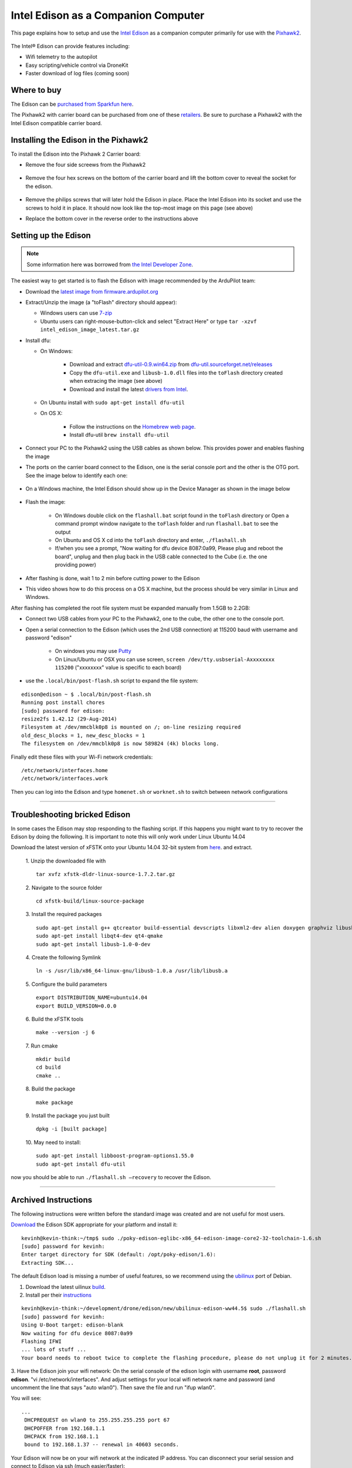 .. _intel-edison:

====================================
Intel Edison as a Companion Computer
====================================

This page explains how to setup and use the `Intel Edison <http://www.intel.com/content/www/us/en/do-it-yourself/edison.html>`__ as a companion computer primarily for use with the `Pixhawk2 <http://www.proficnc.com/system-kits/31-pixhawk2-suite.html>`__.

   .. image:: ../images/intel-edison-in-pixhawk2.jpg
       :width: 100%

The Intel® Edison can provide features including:

-  Wifi telemetry to the autopilot
-  Easy scripting/vehicle control via DroneKit
-  Faster download of log files (coming soon)

Where to buy
============

The Edison can be `purchased from Sparkfun here <https://www.sparkfun.com/products/13024>`__.

The Pixhawk2 with carrier board can be purchased from one of these `retailers <http://www.proficnc.com/stores>`__.  Be sure to purchase a Pixhawk2 with the Intel Edison compatible carrier board.

Installing the Edison in the Pixhawk2
=====================================

To install the Edison into the Pixhawk 2 Carrier board:

-   Remove the four side screews from the Pixhawk2

   .. image:: ../images/intel-edison-pixhawk2-remove-screws.png
       :width: 50%

- Remove the four hex screws on the bottom of the carrier board and lift the bottom cover to reveal the socket for the edison. 

   .. image:: ../images/intel-edison-pixhawk2-remove-screws2.png
       :width: 45%

- Remove the philips screws that will later hold the Edison in place. Place the Intel Edison into its socket and use the screws to hold it in place.  It should now look like the top-most image on this page (see above)
- Replace the bottom cover in the reverse order to the instructions above

Setting up the Edison
=====================

.. note::

   Some information here was borrowed from `the Intel Developer Zone <https://software.intel.com/en-us/flashing-firmware-on-your-intel-edison-board-windows>`__.

The easiest way to get started is to flash the Edison with image recommended by the ArduPilot team:

-  Download the `latest image from firmware.ardupilot.org <http://firmware.ap.ardupilot.org/Companion/ 	intel_edison_image_latest.tar.gz>`__
-  Extract/Unzip the image (a "toFlash" directory should appear):

   - Windows users can use `7-zip <http://www.7-zip.org/>`__
   - Ubuntu users can right-mouse-button-click and select "Extract Here" or type ``tar -xzvf intel_edison_image_latest.tar.gz``

-  Install dfu:

   - On Windows:

      - Download and extract `dfu-util-0.9.win64.zip <http://dfu-util.sourceforge.net/releases/dfu-util-0.9-win64.zip>`__ from `dfu-util.sourceforget.net/releases <http://dfu-util.sourceforge.net/releases/>`__
      - Copy the ``dfu-util.exe`` and ``libusb-1.0.dll`` files into the ``toFlash`` directory created when extracing the image (see above)
      - Download and install the latest `drivers from Intel <https://software.intel.com/edison-config/win/latest>`__.
   - On Ubuntu install with ``sudo apt-get install dfu-util``

   - On OS X:

      - Follow the instructions on the `Homebrew web page <http://brew.sh>`__. 
      - Install dfu-util  ``brew install dfu-util``		

-  Connect your PC to the Pixhawk2 using the USB cables as shown below.  This provides power and enables flashing the image

   .. image:: ../images/intel-edison-pixhawk2-reflash-connections.png
       :width: 50%
       :align: center

- The ports on the carrier board connect to the Edison, one is the serial console port and the other is the OTG port. See the image below to identify each one:

   .. image:: ../images/intel-edison-pixhawk2-carrier-usbports.png
       :width: 50%
       :align: center

- On a Windows machine, the Intel Edison should show up in the Device Manager as shown in the image below

   .. image:: ../images/intel-edison-windows-device-manager.png
       :width: 50%
       :align: center

- Flash the image:

   - On Windows double click on the ``flashall.bat`` script found in the ``toFlash`` directory or Open a command prompt window navigate to the ``toFlash`` folder and run ``flashall.bat`` to see the output
   - On Ubuntu and OS X cd into the ``toFlash`` directory and enter, ``./flashall.sh``
   - If/when you see a prompt, "Now waiting for dfu device 8087:0a99, Please plug and reboot the board", unplug and then plug back in the USB cable connected to the Cube (i.e. the one providing power)

   .. image:: ../images/intel-edison-flashall-progress.png
       :align: center

- After flashing is done, wait 1 to 2 min before cutting power to the Edison

- This video shows how to do this process on a OS X machine, but the process should be very similar in Linux and Windows.

  .. youtube:: FEflrTHf5zQ
       :width: 100%

After flashing has completed the root file system must be expanded manually from 1.5GB to 2.2GB:

- Connect two USB cables from your PC to the Pixhawk2, one to the cube, the other one to the console port.
- Open a serial connection to the Edison (which uses the 2nd USB connection) at 115200 baud with username and password "edison"

   - On windows you may use `Putty <https://the.earth.li/~sgtatham/putty/latest/x86/putty.exe>`__
   - On Linux/Ubuntu or OSX you can use screen, ``screen /dev/tty.usbserial-Axxxxxxxx 115200`` ("xxxxxxxx" value is specific to each board)

- use the ``.local/bin/post-flash.sh`` script to expand the file system:

::

	edison@edison ~ $ .local/bin/post-flash.sh 
	Running post install chores
	[sudo] password for edison: 
	resize2fs 1.42.12 (29-Aug-2014)
	Filesystem at /dev/mmcblk0p8 is mounted on /; on-line resizing required
	old_desc_blocks = 1, new_desc_blocks = 1
	The filesystem on /dev/mmcblk0p8 is now 589824 (4k) blocks long.

Finally edit these files with your Wi-Fi network credentials:

::

	/etc/network/interfaces.home
	/etc/network/interfaces.work

Then you can log into the Edison and type ``homenet.sh`` or ``worknet.sh`` to switch between network configurations

------------------------

Troubleshooting bricked Edison
==============================

In some cases the Edison may stop responding to the flashing script. If this happens you might want to try to recover the Edison by doing the following.
It is important to note this will only work under Linux Ubuntu 14.04

Download the latest version of xFSTK onto your Ubuntu 14.04 32-bit system from `here <https://communities.intel.com/external-link.jspa?url=http%3A%2F%2Fsourceforge.net%2Fprojects%2Fxfstk%2Ffiles%2F>`__. and extract.

	1. Unzip the downloaded file with 
	::
		tar xvfz xfstk-dldr-linux-source-1.7.2.tar.gz
		
	2. Navigate to the source folder 
	::	
		cd xfstk-build/linux-source-package
		
	3. Install the required packages
	::
		sudo apt-get install g++ qtcreator build-essential devscripts libxml2-dev alien doxygen graphviz libusb-dev libboost-all-dev  
	 	sudo apt-get install libqt4-dev qt4-qmake  
	 	sudo apt-get install libusb-1.0-0-dev
	 	
	4. Create the following Symlink  
	::
		ln -s /usr/lib/x86_64-linux-gnu/libusb-1.0.a /usr/lib/libusb.a
		
	5. Configure the build parameters
	::
		export DISTRIBUTION_NAME=ubuntu14.04  
		export BUILD_VERSION=0.0.0
		
	6. Build the xFSTK tools 
	::
		make --version -j 6
		
	7. Run cmake
	::
		mkdir build
		cd build
		cmake ..
		
	8. Build the package 
	::
		make package
		
	9. Install the package you just built 
	::
		dpkg -i [built package]
		
	10. May need to install:
	::
		sudo apt-get install libboost-program-options1.55.0
		sudo apt-get install dfu-util

now you should be able to run ``./flashall.sh —recovery`` to recover the Edison.





------------------------

Archived Instructions
=====================

The following instructions were written before the standard image was created and are not useful for most users.

`Download <https://communities.intel.com/docs/DOC-23242?_ga=1.100203546.523605939.1416692974>`__
the Edison SDK appropriate for your platform and install it:

::

    kevinh@kevin-think:~/tmp$ sudo ./poky-edison-eglibc-x86_64-edison-image-core2-32-toolchain-1.6.sh
    [sudo] password for kevinh:
    Enter target directory for SDK (default: /opt/poky-edison/1.6):
    Extracting SDK...

The default Edison load is missing a number of useful features, so we
recommend using the `ubilinux <http://www.emutexlabs.com/ubilinux>`__
port of Debian.

#. Download the latest uilinux
   `build <http://www.emutexlabs.com/files/ubilinux/ubilinux-edison-ww44.5.tar.gz>`__.
#. Install per their
   `instructions <http://www.emutexlabs.com/ubilinux/29-ubilinux/218-ubilinux-installation-instructions-for-intel-edison>`__

::

    kevinh@kevin-think:~/development/drone/edison/new/ubilinux-edison-ww44.5$ sudo ./flashall.sh
    [sudo] password for kevinh:
    Using U-Boot target: edison-blank
    Now waiting for dfu device 8087:0a99
    Flashing IFWI
    ... lots of stuff ...
    Your board needs to reboot twice to complete the flashing procedure, please do not unplug it for 2 minutes.

3. Have the Edison join your wifi network: On the serial console of the
edison login with username **root**, password **edison**.  "vi
/etc/network/interfaces".  And adjust settings for your local wifi
network name and password (and uncomment the line that says "auto
wlan0"). Then save the file and run "ifup wlan0".

You will see:

::

    ...
     DHCPREQUEST on wlan0 to 255.255.255.255 port 67
     DHCPOFFER from 192.168.1.1
     DHCPACK from 192.168.1.1
     bound to 192.168.1.37 -- renewal in 40603 seconds.

Your Edison will now be on your wifi network at the indicated IP
address. You can disconnect your serial session and connect to Edison
via ssh (much easier/faster):

::

    ssh root@IP-ADDRESS-SEEN-ABOVE
     The authenticity of host '192.168.1.37 (192.168.1.37)' can't be established.
     ECDSA key fingerprint is af:f2:ae:e4:7f:0d:b4:42:3d:c6:db:ac:e7:c7:66:bb.
     Are you sure you want to continue connecting (yes/no)? yes
     Warning: Permanently added '192.168.1.37' (ECDSA) to the list of known hosts.
     root@192.168.1.37's password:
     Linux ubilinux 3.10.17-poky-edison-ww42+ #4 SMP PREEMPT Wed Oct 29 12:41:25 GMT 2014 i686
     ...

Now install Dronekit, Opencv and Mavproxy.

::

    root@ubilinux:~#
     root@ubilinux:~# apt-get update
     ... lots of messages from apt ...
     root@ubilinux:~# apt-get dist-upgrade
     ... lots of messages from apt ...
     root@ubilinux:~# apt-get install git sudo python-pip python-numpy python-opencv python-serial python-pyparsing
     ... lots of messages from apt ...
     root@ubilinux:~# pip install droneapi
     ... lots of messages from PIP ...
     Successfully installed droneapi pymavlink MAVProxy protobuf
     Cleaning up...

And add the 'edison' user account to the various groups it should be a
member of so it can do dangerous things.

::

    root@ubilinux:~# usermod -a -G sudo,plugdev,dialout edison

Configure mavproxy to always load the DroneAPI module:

::

    echo "module load droneapi.module.api" > ~/.mavinit.scr

Install the DroneAPI example code

::

    kevinh@kevin-think:~/development/drone/edison/new/ubilinux-edison-ww44.5$ ssh edison@192.168.1.37
     edison@ubilinux:~$ git clone https://github.com/dronekit/dronekit-python.git
     Cloning into 'droneapi-python'...
     remote: Counting objects: 460, done.
     remote: Total 460 (delta 0), reused 0 (delta 0)
     Receiving objects: 100% (460/460), 246.43 KiB | 182 KiB/s, done.
     Resolving deltas: 100% (213/213), done.
     edison@ubilinux:~$ cd droneapi-python/example
     edison@ubilinux:~/dronekit-python/example$ ls
     client_sketch.py follow_me.py run-fake-gps.sh fake-gps-data.log microgcs.py small_demo.py

Run a basic test of your coprocessor/DroneKit connection (ttyMFD1 is the
serial port connecting the Edison to the Pixhawk):

::

    edison@ubilinux:~/dronekit-python/example$ mavproxy.py --master=/dev/ttyMFD1,57600 --rtscts 
    Logging to mav.tlog
    libdc1394 error: Failed to initialize libdc1394
    Failed to load module: No module named terrain
    Running script /home/edison/.mavinit.scr
    -> module load droneapi.module.api
    DroneAPI loaded
    Loaded module droneapi.module.api
    MAV> Flight battery warning
    AUTO> Mode AUTO
    APM: Plane V3.2.0 (a9defa35)
    APM: PX4v2 002E001B 3433470D 32323630
    T|D0 .Received 486 parameters

    AUTO> api start small_demo.py (If you see the messages below your vehicle is now happily talking to mavproxy/dronekit)
    AUTO> mode is AUTO
    Mode: VehicleMode:AUTO
    Location: Location:lat=0.0,lon=0.0,alt=1.38999998569,is_relative=False
    Attitude: Attitude:pitch=0.00390338362195,yaw=-1.69979262352,roll=-3.12372088432
    Velocity: [0.0, 0.0, 0.0]
    GPS: GPSInfo:fix=0,num_sat=0
    Armed: False
    groundspeed: 0.0
    airspeed: 14.2826738358
    Requesting 0 waypoints t=Fri Nov 28 19:42:14 2014 now=Fri Nov 28 19:42:14 2014
    Home WP: MISSION_ITEM {target_system : 255, target_component : 0, seq : 0, frame : 0, command : 16, current : 0, autocontinue : 1, param1 : 0.0, param2 : 0.0, param3 : 0.0, param4 : 0.0, x : 0.0, y : 0.0, z : 0.0}
    Current dest: 0
    Disarming...
    Arming...
    Overriding a RC channel
    Current overrides are: {'1': 900, '4': 1000}
    RC readback: {'1': 0, '3': 0, '2': 0, '5': 0, '4': 0, '7': 0, '6': 0, '8': 0}
    Cancelling override
    mode is AUTO
    APIThread-0 exiting...
    APM: command received: 
    Got MAVLink msg: COMMAND_ACK {command : 400, result : 4}
    APM: Throttle armed!
    Got MAVLink msg: COMMAND_ACK {command : 400, result : 0}
    Got MAVLink msg: COMMAND_ACK {command : 11, result : 0}

    AUTO> edison@ubilinux:~/dronekit-python/example$

Done!  Now you can run your own custom DroneKit code on the Edison (see
the tutorial or documentation for more information).

Wifi mavlink bridging
=====================

The Edison can forward mavlink to other computers on your wifi lan (and
you can either run a traditional GCS on those computers or run DroneKit
scripts on your PC).

To turn on this feature you need to leave mavproxy running indefinitely,
listening for incoming UDP packets from clients.

update-rc.d mavgateway defaults

mavproxy.py --master=/dev/ttyMFD1,57600 --rtscts
--out=udpin:0.0.0.0:14550

On your desktop computer:

mavproxy.py --master=udpout:192.168.1.37:14550
